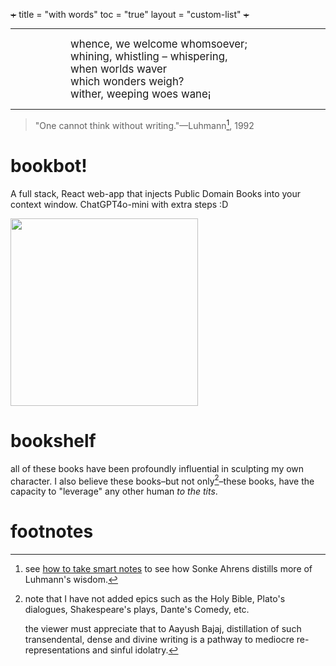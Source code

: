 +++
title = "with words"
toc = "true"
layout = "custom-list"
+++

-----
#+BEGIN_EXPORT html
<div style="margin-left: 1in; text-align: left;">
  <span style="font-size: 1.2em;">
    whence, we welcome whomsoever;<br>
    whining, whistling &ndash; whispering,<br>
    when worlds waver<br>
    which wonders weigh?<br>
    wither, weeping woes wane¡
  </span>
</div>
#+END_EXPORT

-----

#+BEGIN_QUOTE
"One cannot think without writing."---Luhmann[fn:1], 1992
#+END_QUOTE

* bookbot!

A full stack, React web-app that injects Public Domain Books into your context window. ChatGPT4o-mini with extra steps :D

#+BEGIN_CENTER
#+ATTR_HTML: :class lateximage :style "display: block; border: none;"
@@html:<a href="https://bots.abaj.ai" style="display: inline-block; border: none;"><img width="300" src="{{< cwd >}}bookbot.svg" style="display: block; border: none;"></a>@@
#+END_CENTER

* bookshelf
:PROPERTIES:
:CUSTOM_ID: bookshelf
:END:
all of these books have been profoundly influential in sculpting my own character. I also believe these books--but not only[fn:2]--these books, have the capacity to "leverage" any other human /to the tits/.
#+BEGIN_CENTER
#+ATTR_HTML: :id the-shelf :class lateximage :width 1000px
[[/code/bookshelf/doc/bookshelf.svg]]
#+END_CENTER

* footnotes

[fn:1] see [[/words/analytic/how-to-take-smart-notes][how to take smart notes]] to see how Sonke Ahrens distills more of Luhmann's wisdom.

[fn:2] note that I have not added epics such as the Holy Bible, Plato's dialogues, Shakespeare's plays, Dante's Comedy, etc.

the viewer must appreciate that to Aayush Bajaj, distillation of such transendental, dense and divine writing is a pathway to mediocre re-representations and sinful idolatry.
